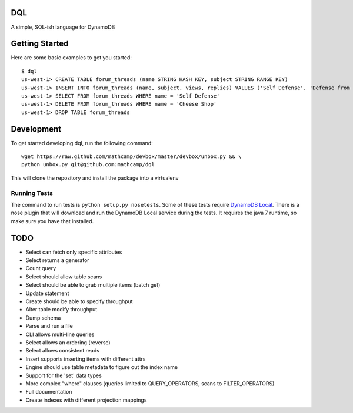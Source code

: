 DQL
===
.. image:: https://travis-ci.org/mathcamp/dql.png?branch=master
  :target: https://travis-ci.org/mathcamp/dql
.. image:: https://coveralls.io/repos/mathcamp/dql/badge.png?branch=master
  :target: https://coveralls.io/r/mathcamp/dql?branch=master

A simple, SQL-ish language for DynamoDB

Getting Started
===============
Here are some basic examples to get you started::

    $ dql
    us-west-1> CREATE TABLE forum_threads (name STRING HASH KEY, subject STRING RANGE KEY)
    us-west-1> INSERT INTO forum_threads (name, subject, views, replies) VALUES ('Self Defense', 'Defense from Banana', 67, 4), ('Self Defense', 'Defense from Strawberry', 10, 0), ('Cheese Shop', 'Anyone seen the camembert?', 16, 1)
    us-west-1> SELECT FROM forum_threads WHERE name = 'Self Defense'
    us-west-1> DELETE FROM forum_threads WHERE name = 'Cheese Shop'
    us-west-1> DROP TABLE forum_threads

Development
===========
To get started developing dql, run the following command::

    wget https://raw.github.com/mathcamp/devbox/master/devbox/unbox.py && \
    python unbox.py git@github.com:mathcamp/dql

This will clone the repository and install the package into a virtualenv

Running Tests
-------------
The command to run tests is ``python setup.py nosetests``. Some of these tests
require `DynamoDB Local
<http://docs.aws.amazon.com/amazondynamodb/latest/developerguide/Tools.html>`_.
There is a nose plugin that will download and run the DynamoDB Local service
during the tests. It requires the java 7 runtime, so make sure you have that
installed.

TODO
====
* Select can fetch only specific attributes
* Select returns a generator
* Count query
* Select should allow table scans
* Select should be able to grab multiple items (batch get)
* Update statement
* Create should be able to specify throughput
* Alter table modify throughput
* Dump schema
* Parse and run a file
* CLI allows multi-line queries
* Select allows an ordering (reverse)
* Select allows consistent reads
* Insert supports inserting items with different attrs
* Engine should use table metadata to figure out the index name
* Support for the 'set' data types
* More complex "where" clauses (queries limited to QUERY_OPERATORS, scans to FILTER_OPERATORS)
* Full documentation
* Create indexes with different projection mappings
